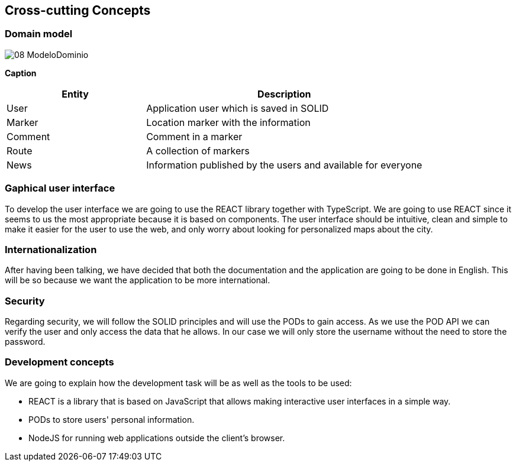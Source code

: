 [[section-concepts]]
== Cross-cutting Concepts

=== Domain model

:imagesdir: images/
image::08_ModeloDominio.png[]

*Caption*

[options="header",cols="1,2"]
|===
| Entity | Description 
| User | Application user which is saved in SOLID 
| Marker | Location marker with the information
| Comment | Comment in a marker
| Route | A collection of markers
| News | Information published by the users and available for everyone
|===

=== Gaphical user interface
To develop the user interface we are going to use the REACT library together with TypeScript. We are going to use REACT since it seems to us the most appropriate because it is based on components. The user interface should be intuitive, clean and simple to make it easier for the user to use the web, and only worry about looking for personalized maps about the city.

=== Internationalization
After having been talking, we have decided that both the documentation and the application are going to be done in English. This will be so because we want the application to be more international.

=== Security
Regarding security, we will follow the SOLID principles and will use the PODs to gain access. As we use the POD API we can verify the user and only access the data that he allows. In our case we will only store the username without the need to store the password.

=== Development concepts
We are going to explain how the development task will be as well as the tools to be used:

* REACT is a library that is based on JavaScript that allows making interactive user interfaces in a simple way.

* PODs to store users' personal information.

* NodeJS for running web applications outside the client's browser.
